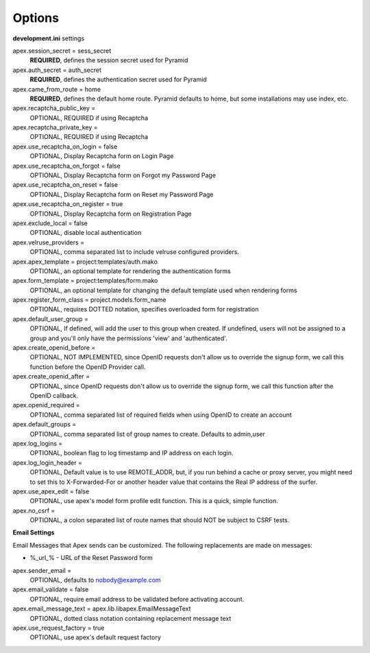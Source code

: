 Options
=======

**development.ini** settings

apex.session_secret = sess_secret
  **REQUIRED**, defines the session secret used for Pyramid

apex.auth_secret = auth_secret
  **REQUIRED**, defines the authentication secret used for Pyramid

apex.came_from_route = home
  **REQUIRED**, defines the default home route. Pyramid defaults to home, but
  some installations may use index, etc.

apex.recaptcha_public_key = 
  OPTIONAL, REQUIRED if using Recaptcha

apex.recaptcha_private_key = 
  OPTIONAL, REQUIRED if using Recaptcha

apex.use_recaptcha_on_login = false
  OPTIONAL, Display Recaptcha form on Login Page

apex.use_recaptcha_on_forgot = false
  OPTIONAL, Display Recaptcha form on Forgot my Password Page

apex.use_recaptcha_on_reset = false
  OPTIONAL, Display Recaptcha form on Reset my Password Page

apex.use_recaptcha_on_register = true
  OPTIONAL, Display Recaptcha form on Registration Page

apex.exclude_local = false
  OPTIONAL, disable local authentication

apex.velruse_providers = 
  OPTIONAL, comma separated list to include velruse configured providers.

apex.apex_template = project:templates/auth.mako
  OPTIONAL, an optional template for rendering the authentication forms

apex.form_template = project:templates/form.mako
  OPTIONAL, an optional template for changing the default template used when
  rendering forms

apex.register_form_class = project.models.form_name
  OPTIONAL, requires DOTTED notation, specifies overloaded form for
  registration

apex.default_user_group = 
  OPTIONAL, If defined, will add the user to this group when created. If
  undefined, users will not be assigned to a group and you'll only have the
  permissions 'view' and 'authenticated'.

apex.create_openid_before =
  OPTIONAL, NOT IMPLEMENTED, since OpenID requests don't allow us to
  override the signup form, we call this function before the OpenID
  Provider call.

apex.create_openid_after =
  OPTIONAL, since OpenID requests don't allow us to override the signup
  form, we call this function after the OpenID callback.

apex.openid_required =
  OPTIONAL, comma separated list of required fields when using OpenID to create
  an account

apex.default_groups = 
  OPTIONAL, comma separated list of group names to create. Defaults to 
  admin,user

apex.log_logins =
  OPTIONAL, boolean flag to log timestamp and IP address on each login.
 
apex.log_login_header =
  OPTIONAL, Default value is to use REMOTE_ADDR, but, if you run behind
  a cache or proxy server, you might need to set this to X-Forwarded-For
  or another header value that contains the Real IP address of the surfer.

apex.use_apex_edit = false
  OPTIONAL, use apex's model form profile edit function. This is a quick,
  simple function.

apex.no_csrf = 
  OPTIONAL, a colon separated list of route names that should NOT be subject
  to CSRF tests.

**Email Settings**

Email Messages that Apex sends can be customized. The following replacements
are made on messages:

* %_url_% - URL of the Reset Password form

apex.sender_email = 
  OPTIONAL, defaults to nobody@example.com

apex.email_validate = false
  OPTIONAL, require email address to be validated before activating account.

apex.email_message_text = apex.lib.libapex.EmailMessageText
  OPTIONAL, dotted class notation containing replacement message text

apex.use_request_factory = true
  OPTIONAL, use apex's default request factory
